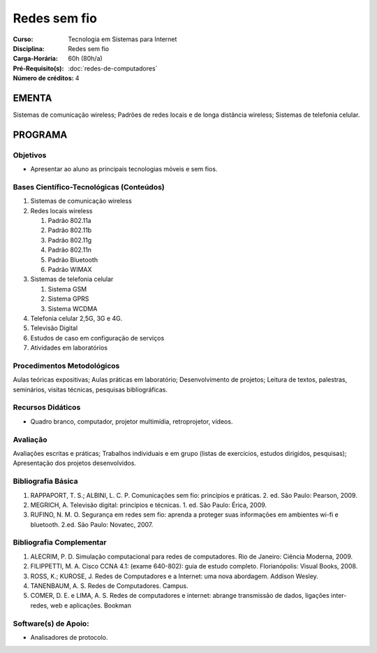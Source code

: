 Redes sem fio
=============

:Curso: Tecnologia em Sistemas para Internet
:Disciplina: Redes sem fio
:Carga-Horária: 60h (80h/a) 
:Pré-Requisito(s): :doc:`redes-de-computadores`
:Número de créditos: 4

EMENTA
------

Sistemas de comunicação wireless; Padrões de redes locais e de longa
distância wireless; Sistemas de telefonia celular.

PROGRAMA
--------

Objetivos
~~~~~~~~~

* Apresentar ao aluno as principais tecnologias móveis e sem fios.

Bases Científico-Tecnológicas (Conteúdos)
~~~~~~~~~~~~~~~~~~~~~~~~~~~~~~~~~~~~~~~~~

1. Sistemas de comunicação wireless
2. Redes locais wireless

   1. Padrão 802.11a
   2. Padrão 802.11b
   3. Padrão 802.11g
   4. Padrão 802.11n
   5. Padrão Bluetooth
   6. Padrão WIMAX

3. Sistemas de telefonia celular

   1. Sistema GSM
   2. Sistema GPRS
   3. Sistema WCDMA

4. Telefonia celular 2,5G, 3G e 4G.
5. Televisão Digital
6. Estudos de caso em configuração de serviços
7. Atividades em laboratórios

Procedimentos Metodológicos
~~~~~~~~~~~~~~~~~~~~~~~~~~~

Aulas teóricas expositivas; Aulas práticas em laboratório;
Desenvolvimento de projetos; Leitura de textos, palestras, seminários,
visitas técnicas, pesquisas bibliográficas.

Recursos Didáticos
~~~~~~~~~~~~~~~~~~

* Quadro branco, computador, projetor multimídia, retroprojetor, vídeos.

Avaliação
~~~~~~~~~

Avaliações escritas e práticas; Trabalhos individuais e em grupo (listas
de exercícios, estudos dirigidos, pesquisas); Apresentação dos projetos
desenvolvidos.

Bibliografia Básica
~~~~~~~~~~~~~~~~~~~

1. RAPPAPORT, T. S.; ALBINI, L. C. P. Comunicações sem fio: princípios e
   práticas. 2. ed. São Paulo: Pearson, 2009.
2. MEGRICH, A. Televisão digital: princípios e técnicas. 1. ed. São
   Paulo: Érica, 2009.
3. RUFINO, N. M. O. Segurança em redes sem fio: aprenda a proteger suas
   informações em ambientes wi-fi e bluetooth. 2.ed. São Paulo: Novatec,
   2007.

Bibliografia Complementar
~~~~~~~~~~~~~~~~~~~~~~~~~

1. ALECRIM, P. D. Simulação computacional para redes de computadores.
   Rio de Janeiro: Ciência Moderna, 2009.
2. FILIPPETTI, M. A. Cisco CCNA 4.1: (exame 640-802): guia de estudo
   completo. Florianópolis: Visual Books, 2008.
3. ROSS, K.; KUROSE, J. Redes de Computadores e a Internet: uma nova
   abordagem. Addison Wesley.
4. TANENBAUM, A. S. Redes de Computadores. Campus.
5. COMER, D. E. e LIMA, A. S. Redes de computadores e internet: abrange
   transmissão de dados, ligações inter-redes, web e aplicações. Bookman

Software(s) de Apoio:
~~~~~~~~~~~~~~~~~~~~~

* Analisadores de protocolo.
